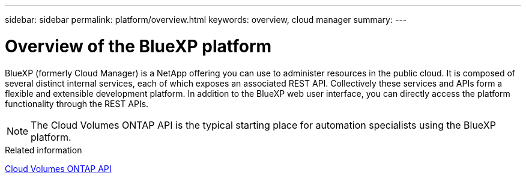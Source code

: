 ---
sidebar: sidebar
permalink: platform/overview.html
keywords: overview, cloud manager
summary:
---

= Overview of the BlueXP platform
:hardbreaks:
:nofooter:
:icons: font
:linkattrs:
:imagesdir: ./media/

[.lead]
BlueXP (formerly Cloud Manager) is a NetApp offering you can use to administer resources in the public cloud. It is composed of several distinct internal services, each of which exposes an associated REST API. Collectively these services and APIs form a flexible and extensible development platform. In addition to the BlueXP web user interface, you can directly access the platform functionality through the REST APIs.

[NOTE]
The Cloud Volumes ONTAP API is the typical starting place for automation specialists using the BlueXP platform.

.Related information

link:../cm/overview.html[Cloud Volumes ONTAP API]
